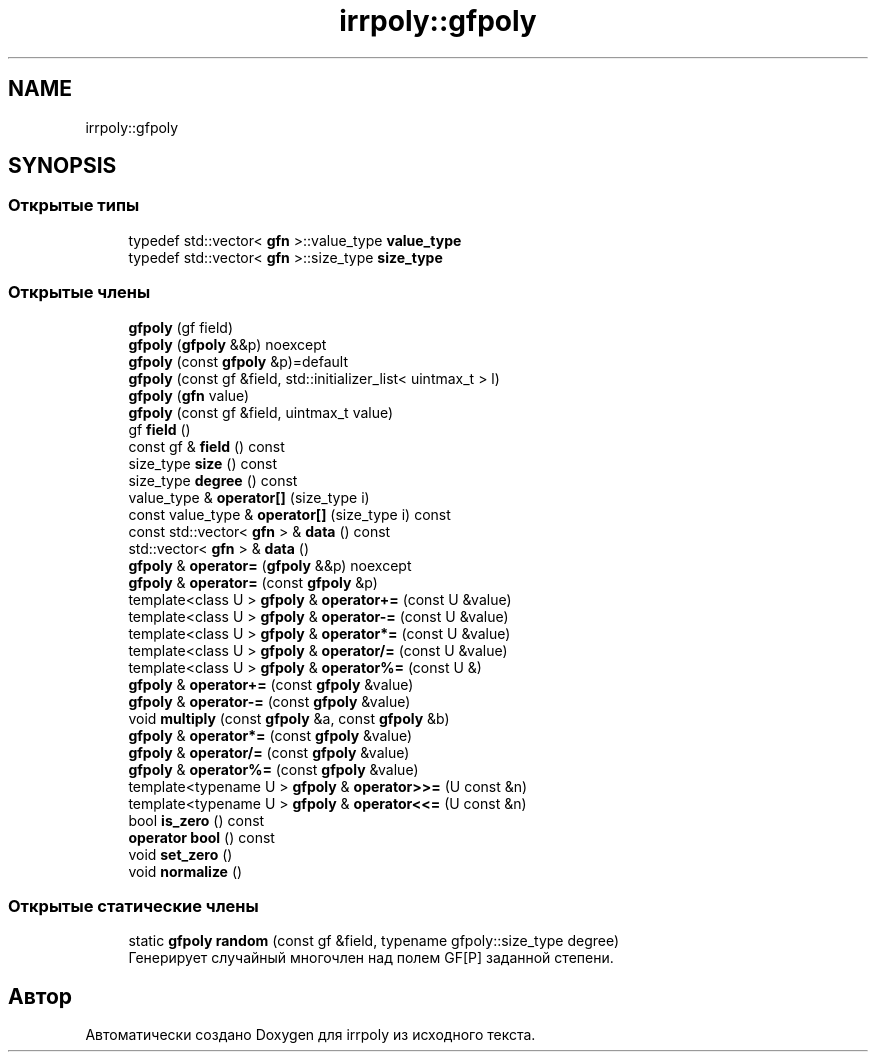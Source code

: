 .TH "irrpoly::gfpoly" 3 "Сб 18 Апр 2020" "Version 3.0.0" "irrpoly" \" -*- nroff -*-
.ad l
.nh
.SH NAME
irrpoly::gfpoly
.SH SYNOPSIS
.br
.PP
.SS "Открытые типы"

.in +1c
.ti -1c
.RI "typedef std::vector< \fBgfn\fP >::value_type \fBvalue_type\fP"
.br
.ti -1c
.RI "typedef std::vector< \fBgfn\fP >::size_type \fBsize_type\fP"
.br
.in -1c
.SS "Открытые члены"

.in +1c
.ti -1c
.RI "\fBgfpoly\fP (gf field)"
.br
.ti -1c
.RI "\fBgfpoly\fP (\fBgfpoly\fP &&p) noexcept"
.br
.ti -1c
.RI "\fBgfpoly\fP (const \fBgfpoly\fP &p)=default"
.br
.ti -1c
.RI "\fBgfpoly\fP (const gf &field, std::initializer_list< uintmax_t > l)"
.br
.ti -1c
.RI "\fBgfpoly\fP (\fBgfn\fP value)"
.br
.ti -1c
.RI "\fBgfpoly\fP (const gf &field, uintmax_t value)"
.br
.ti -1c
.RI "gf \fBfield\fP ()"
.br
.ti -1c
.RI "const gf & \fBfield\fP () const"
.br
.ti -1c
.RI "size_type \fBsize\fP () const"
.br
.ti -1c
.RI "size_type \fBdegree\fP () const"
.br
.ti -1c
.RI "value_type & \fBoperator[]\fP (size_type i)"
.br
.ti -1c
.RI "const value_type & \fBoperator[]\fP (size_type i) const"
.br
.ti -1c
.RI "const std::vector< \fBgfn\fP > & \fBdata\fP () const"
.br
.ti -1c
.RI "std::vector< \fBgfn\fP > & \fBdata\fP ()"
.br
.ti -1c
.RI "\fBgfpoly\fP & \fBoperator=\fP (\fBgfpoly\fP &&p) noexcept"
.br
.ti -1c
.RI "\fBgfpoly\fP & \fBoperator=\fP (const \fBgfpoly\fP &p)"
.br
.ti -1c
.RI "template<class U > \fBgfpoly\fP & \fBoperator+=\fP (const U &value)"
.br
.ti -1c
.RI "template<class U > \fBgfpoly\fP & \fBoperator\-=\fP (const U &value)"
.br
.ti -1c
.RI "template<class U > \fBgfpoly\fP & \fBoperator*=\fP (const U &value)"
.br
.ti -1c
.RI "template<class U > \fBgfpoly\fP & \fBoperator/=\fP (const U &value)"
.br
.ti -1c
.RI "template<class U > \fBgfpoly\fP & \fBoperator%=\fP (const U &)"
.br
.ti -1c
.RI "\fBgfpoly\fP & \fBoperator+=\fP (const \fBgfpoly\fP &value)"
.br
.ti -1c
.RI "\fBgfpoly\fP & \fBoperator\-=\fP (const \fBgfpoly\fP &value)"
.br
.ti -1c
.RI "void \fBmultiply\fP (const \fBgfpoly\fP &a, const \fBgfpoly\fP &b)"
.br
.ti -1c
.RI "\fBgfpoly\fP & \fBoperator*=\fP (const \fBgfpoly\fP &value)"
.br
.ti -1c
.RI "\fBgfpoly\fP & \fBoperator/=\fP (const \fBgfpoly\fP &value)"
.br
.ti -1c
.RI "\fBgfpoly\fP & \fBoperator%=\fP (const \fBgfpoly\fP &value)"
.br
.ti -1c
.RI "template<typename U > \fBgfpoly\fP & \fBoperator>>=\fP (U const &n)"
.br
.ti -1c
.RI "template<typename U > \fBgfpoly\fP & \fBoperator<<=\fP (U const &n)"
.br
.ti -1c
.RI "bool \fBis_zero\fP () const"
.br
.ti -1c
.RI "\fBoperator bool\fP () const"
.br
.ti -1c
.RI "void \fBset_zero\fP ()"
.br
.ti -1c
.RI "void \fBnormalize\fP ()"
.br
.in -1c
.SS "Открытые статические члены"

.in +1c
.ti -1c
.RI "static \fBgfpoly\fP \fBrandom\fP (const gf &field, typename gfpoly::size_type degree)"
.br
.RI "Генерирует случайный многочлен над полем GF[P] заданной степени\&. "
.in -1c

.SH "Автор"
.PP 
Автоматически создано Doxygen для irrpoly из исходного текста\&.
